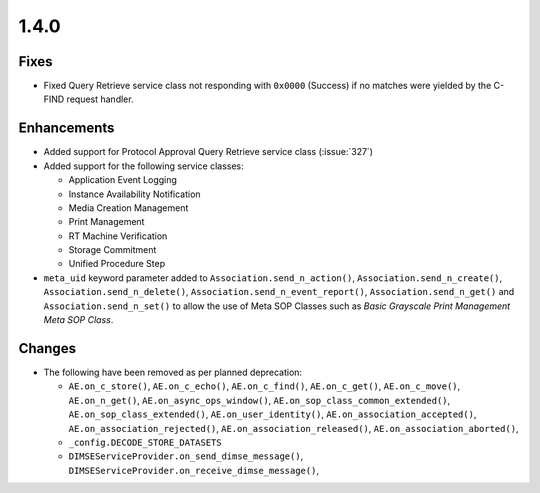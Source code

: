 .. _v1.4.0:

1.4.0
=====


Fixes
.....

* Fixed Query Retrieve service class not responding with ``0x0000`` (Success)
  if no matches were yielded by the C-FIND request handler.

Enhancements
............

* Added support for Protocol Approval Query Retrieve service class
  (:issue:`327`)
* Added support for the following service classes:

  * Application Event Logging
  * Instance Availability Notification
  * Media Creation Management
  * Print Management
  * RT Machine Verification
  * Storage Commitment
  * Unified Procedure Step
* ``meta_uid`` keyword parameter added to ``Association.send_n_action()``,
  ``Association.send_n_create()``, ``Association.send_n_delete()``,
  ``Association.send_n_event_report()``, ``Association.send_n_get()`` and
  ``Association.send_n_set()`` to allow the use of Meta SOP Classes such as
  *Basic Grayscale Print Management Meta SOP Class*.


Changes
.......

* The following have been removed as per planned deprecation:

  * ``AE.on_c_store()``, ``AE.on_c_echo()``, ``AE.on_c_find()``,
    ``AE.on_c_get()``, ``AE.on_c_move()``, ``AE.on_n_get()``,
    ``AE.on_async_ops_window()``, ``AE.on_sop_class_common_extended()``,
    ``AE.on_sop_class_extended()``, ``AE.on_user_identity()``,
    ``AE.on_association_accepted()``, ``AE.on_association_rejected()``,
    ``AE.on_association_released()``, ``AE.on_association_aborted()``,
  * ``_config.DECODE_STORE_DATASETS``
  * ``DIMSEServiceProvider.on_send_dimse_message()``,
    ``DIMSEServiceProvider.on_receive_dimse_message()``,
